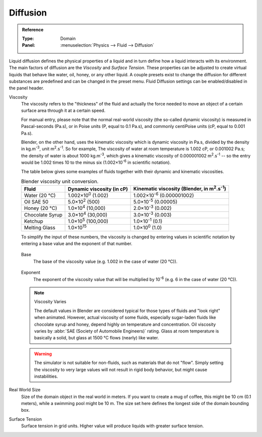 .. |m2.s-1| replace:: m\ :sup:`2`.s\ :sup:`-1`
.. |kg.m-3| replace:: kg.m\ :sup:`-3`

.. _bpy.ops.fluid.preset:
.. _bpy.types.FluidDomainSettings.use_diffusion:

*********
Diffusion
*********

.. admonition:: Reference
   :class: refbox

   :Type:      Domain
   :Panel:     :menuselection:`Physics --> Fluid --> Diffusion`

Liquid diffusion defines the physical properties of a liquid
and in turn define how a liquid interacts with its environment.
The main factors of diffusion are the *Viscosity* and *Surface Tension*.
These properties can be adjusted to create virtual liquids that behave like water,
oil, honey, or any other liquid. A couple presets exist to change the diffusion
for different substances are predefined and can be changed in the preset menu.
Fluid Diffusion settings can be enabled/disabled in the panel header.

Viscosity
   The viscosity refers to the "thickness" of the fluid and actually the force needed to
   move an object of a certain surface area through it at a certain speed.

   For manual entry, please note that the normal real-world viscosity
   (the so-called dynamic viscosity) is measured in Pascal-seconds (Pa.s),
   or in Poise units (P, equal to 0.1 Pa.s), and commonly centiPoise units (cP, equal to 0.001 Pa.s).

   Blender, on the other hand, uses the kinematic viscosity which is dynamic viscosity in Pa.s,
   divided by the density in |kg.m-3|, unit |m2.s-1|. So for example,
   The viscosity of water at room temperature is 1.002 cP, or 0.001002 Pa.s; the density of water is
   about 1000 |kg.m-3|, which gives a kinematic viscosity of 0.000001002 |m2.s-1| --
   so the entry would be 1.002 times 10 to the minus six (1.002×10\ :sup:`-6` in scientific notation).

   The table below gives some examples of fluids together with their dynamic and kinematic viscosities.

   .. list-table::
      Blender viscosity unit conversion.
      :header-rows: 1

      * - Fluid
        - Dynamic viscosity (in cP)
        - Kinematic viscosity (Blender, in |m2.s-1|)
      * - Water (20 °C)
        - 1.002×10\ :sup:`0` (1.002)
        - 1.002×10\ :sup:`-6` (0.000001002)
      * - Oil SAE 50
        - 5.0×10\ :sup:`2` (500)
        - 5.0×10\ :sup:`-5` (0.00005)
      * - Honey (20 °C)
        - 1.0×10\ :sup:`4` (10,000)
        - 2.0×10\ :sup:`-3` (0.002)
      * - Chocolate Syrup
        - 3.0×10\ :sup:`4` (30,000)
        - 3.0×10\ :sup:`-3` (0.003)
      * - Ketchup
        - 1.0×10\ :sup:`5` (100,000)
        - 1.0×10\ :sup:`-1` (0.1)
      * - Melting Glass
        - 1.0×10\ :sup:`15`
        - 1.0×10\ :sup:`0` (1.0)

   To simplify the input of these numbers, the viscosity is changed by entering values
   in scientific notation by entering a base value and the exponent of that number.

.. _bpy.types.FluidDomainSettings.viscosity_base:

   Base
      The base of the viscosity value (e.g. 1.002 in the case of water (20 °C)).

.. _bpy.types.FluidDomainSettings.viscosity_exponent:

   Exponent
      The exponent of the viscosity value that will be multiplied by 10\ :sup:`-6`
      (e.g. 6 in the case of water (20 °C)).

   .. note:: Viscosity Varies

      The default values in Blender are considered typical for those types of fluids and "look right" when animated.
      However, actual viscosity of some fluids,
      especially sugar-laden fluids like chocolate syrup and honey, depend highly on temperature and concentration.
      Oil viscosity varies by :abbr:`SAE (Society of Automobile Engineers)` rating.
      Glass at room temperature is basically a solid, but glass at 1500 °C flows (nearly) like water.

   .. warning::

      The simulator is not suitable for non-fluids, such as materials that do not "flow".
      Simply setting the viscosity to very large values will not result in rigid body behavior,
      but might cause instabilities.

.. _bpy.types.FluidDomainSettings.domain_size:

Real World Size
   Size of the domain object in the real world in meters. If you want to create a mug of coffee,
   this might be 10 cm (0.1 meters), while a swimming pool might be 10 m. The size set here defines
   the longest side of the domain bounding box.

.. _bpy.types.FluidDomainSettings.surface_tension:

Surface Tension
   Surface tension in grid units. Higher value will produce liquids with greater surface tension.
